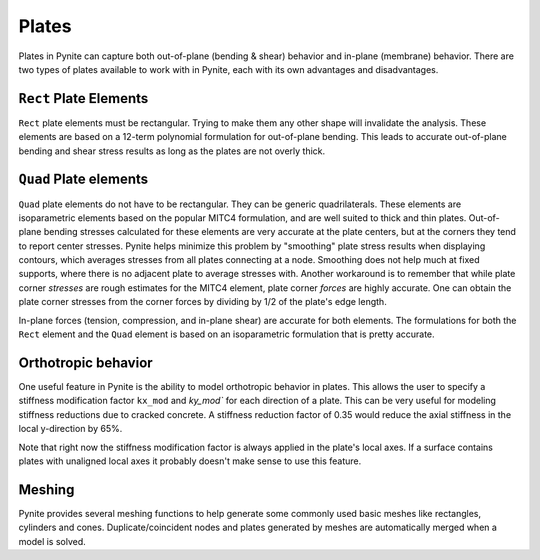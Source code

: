 ======
Plates
======

Plates in Pynite can capture both out-of-plane (bending & shear) behavior and in-plane (membrane) behavior. There are two types of plates available to work with in Pynite, each with its own advantages and disadvantages.

``Rect`` Plate Elements 
=======================

``Rect`` plate elements must be rectangular. Trying to make them any other shape will invalidate the analysis. These elements are based on a 12-term polynomial formulation for out-of-plane bending. This leads to accurate out-of-plane bending and shear stress results as long as the plates are not overly thick.

``Quad`` Plate elements
=======================

``Quad`` plate elements do not have to be rectangular. They can be generic quadrilaterals. These elements are isoparametric elements based on the popular MITC4 formulation, and are well suited to thick and thin plates. Out-of-plane bending stresses calculated for these elements are very accurate at the plate centers, but at the corners they tend to report center stresses. Pynite helps minimize this problem by "smoothing" plate stress results when displaying contours, which averages stresses from all plates connecting at a node. Smoothing does not help much at fixed supports, where there is no adjacent plate to average stresses with. Another workaround is to remember that while plate corner *stresses* are rough estimates for the MITC4 element, plate corner *forces* are highly accurate. One can obtain the plate corner stresses from the corner forces by dividing by 1/2 of the plate's edge length.

In-plane forces (tension, compression, and in-plane shear) are accurate for both elements. The formulations for both the ``Rect`` element and the ``Quad`` element is based on an isoparametric formulation that is pretty accurate.

Orthotropic behavior
====================
One useful feature in Pynite is the ability to model orthotropic behavior in plates. This allows the user to specify a stiffness modification factor ``kx_mod`` and `ky_mod`` for each direction of a plate. This can be very useful for modeling stiffness reductions due to cracked concrete. A stiffness reduction factor of 0.35 would reduce the axial stiffness in the local y-direction by 65%.

Note that right now the stiffness modification factor is always applied in the plate's local axes. If a surface contains plates with unaligned local axes it probably doesn't make sense to use this feature.

Meshing
=======

Pynite provides several meshing functions to help generate some commonly used basic meshes like rectangles, cylinders and cones. Duplicate/coincident nodes and plates generated by meshes are automatically merged when a model is solved.